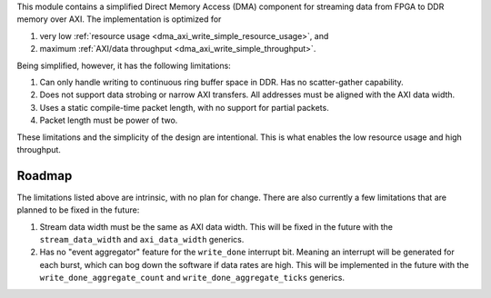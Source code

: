 This module contains a simplified Direct Memory Access (DMA) component for
streaming data from FPGA to DDR memory over AXI.
The implementation is optimized for

1. very low :ref:`resource usage <dma_axi_write_simple_resource_usage>`, and
2. maximum :ref:`AXI/data throughput <dma_axi_write_simple_throughput>`.

Being simplified, however, it has the following limitations:

1. Can only handle writing to continuous ring buffer space in DDR.
   Has no scatter-gather capability.
2. Does not support data strobing or narrow AXI transfers.
   All addresses must be aligned with the AXI data width.
3. Uses a static compile-time packet length, with no support for partial packets.
4. Packet length must be power of two.

These limitations and the simplicity of the design are intentional.
This is what enables the low resource usage and high throughput.


Roadmap
-------

The limitations listed above are intrinsic, with no plan for change.
There are also currently a few limitations that are planned to be fixed in the future:

1. Stream data width must be the same as AXI data width.
   This will be fixed in the future with the ``stream_data_width``
   and ``axi_data_width`` generics.
2. Has no "event aggregator" feature for the ``write_done`` interrupt bit.
   Meaning an interrupt will be generated for each burst, which can bog down the software
   if data rates are high.
   This will be implemented in the future with the
   ``write_done_aggregate_count`` and ``write_done_aggregate_ticks`` generics.
